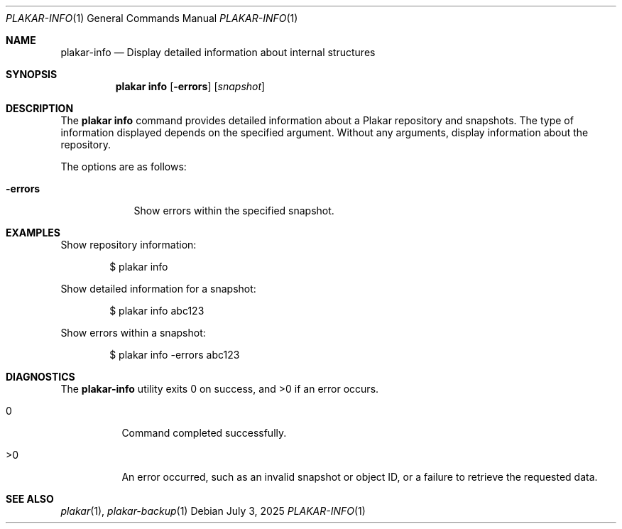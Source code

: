 .Dd July 3, 2025
.Dt PLAKAR-INFO 1
.Os
.Sh NAME
.Nm plakar-info
.Nd Display detailed information about internal structures
.Sh SYNOPSIS
.Nm plakar info
.Op Fl errors
.Op Ar snapshot
.Sh DESCRIPTION
The
.Nm plakar info
command provides detailed information about a Plakar repository
and snapshots.
The type of information displayed depends on the specified argument.
Without any arguments, display information about the repository.
.Pp
The options are as follows:
.Bl -tag -width errors-
.It Fl errors
Show errors within the specified snapshot.
.El
.Sh EXAMPLES
Show repository information:
.Bd -literal -offset indent
$ plakar info
.Ed
.Pp
Show detailed information for a snapshot:
.Bd -literal -offset indent
$ plakar info abc123
.Ed
.Pp
Show errors within a snapshot:
.Bd -literal -offset indent
$ plakar info -errors abc123
.Ed
.\".Pp
.\"Show detailed information for a file within a snapshot:
.\".Bd -literal -offset indent
.\"$ plakar info abcd123:/etc/passwd
.\".Ed
.Sh DIAGNOSTICS
.Ex -std
.Bl -tag -width Ds
.It 0
Command completed successfully.
.It >0
An error occurred, such as an invalid snapshot or object ID, or a
failure to retrieve the requested data.
.El
.Sh SEE ALSO
.Xr plakar 1 ,
.Xr plakar-backup 1
